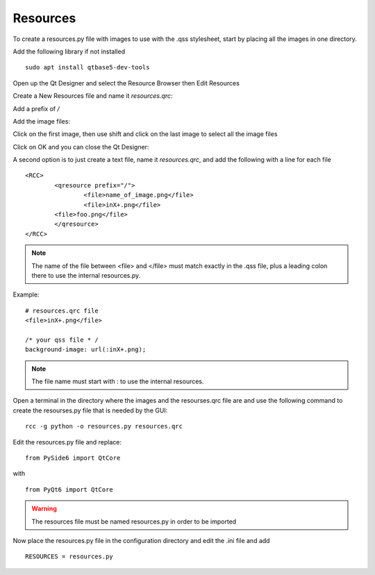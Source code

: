 Resources
=========

To create a resources.py file with images to use with the .qss stylesheet, start
by placing all the images in one directory.

Add the following library if not installed
::

	sudo apt install qtbase5-dev-tools

Open up the Qt Designer and select the Resource Browser then Edit Resources

.. image:: /images/resources-01.png
   :align: center

Create a New Resources file and name it `resources.qrc`:

.. image:: /images/resources-02.png
   :align: center

Add a prefix of `/`

.. image:: /images/resources-03.png
   :align: center

Add the image files:

.. image:: /images/resources-04.png
   :align: center

Click on the first image, then use shift and click on the last image to select
all the image files

.. image:: /images/resources-05.png
   :align: center

Click on OK and you can close the Qt Designer:

.. image:: /images/resources-06.png
   :align: center


A second option is to just create a text file, name it `resources.qrc`, and add
the following with a line for each file
::

	<RCC>
		<qresource prefix="/">
			<file>name_of_image.png</file>
			<file>inX+.png</file>
		<file>foo.png</file>
		</qresource>
	</RCC>

.. note:: The name of the file between <file> and </file> must match exactly in
   the .qss file, plus a leading colon there to use the internal resources.py.

Example:
::

	# resources.qrc file
	<file>inX+.png</file>

	/* your qss file * /
	background-image: url(:inX+.png);

.. note:: The file name must start with : to use the internal resources.

Open a terminal in the directory where the images and the resourses.qrc file are
and use the following command to create the resourses.py file that is needed by
the GUI:
::

	rcc -g python -o resources.py resources.qrc

Edit the resources.py file and replace:
::

	from PySide6 import QtCore

with
::

	from PyQt6 import QtCore

.. warning:: The resources file must be named resources.py in order to be
   imported

Now place the resources.py file in the configuration directory and edit the .ini
file and add
::

	RESOURCES = resources.py

